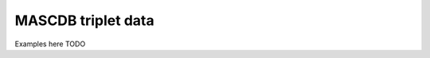 .. _triplet:

MASCDB triplet data
=======================================
Examples here TODO

+----------------------+-----------+----------+-----------------------+-------------------------------------------------+
|    Parameter         | Units |     Type |     Long name         |     Reference / Format / Algorithm              |
+======================+=======+==========+=======================+=================================================+
|           **Global information**                                                                                  |
+----------------------+-------+----------+-----------------------+-------------------------------------------------+
| datetime             |       | datetime |                       |                                                 |
+----------------------+-------+----------+-----------------------+-------------------------------------------------+
| campaign             |       | string   | Field campaign string |                                                 |
+----------------------+-------+----------+-----------------------+-------------------------------------------------+
| latitude             | deg   | float    | WGS84 latitude        |                                                 |
+----------------------+-------+----------+-----------------------+-------------------------------------------------+
| longitude            | deg   | float    | WGS84 longitude       |                                                 |
+----------------------+-------+----------+-----------------------+-------------------------------------------------+
| altitude             | m     | float    |                       |                                                 |
+----------------------+-------+----------+-----------------------+-------------------------------------------------+
|            **Flake information**                                                                                  |
+----------------------+-------+----------+-----------------------+-------------------------------------------------+
| flake_id             |       | string   | | Unique flake ID     | | e.g. 2015.02.10_11.55.10_flake_4              |
|                      |       |          | |                     | | YYYY.MM.DD_HH.mm.ss_flake_flake_number_tmp    |
+----------------------+-------+----------+-----------------------+-------------------------------------------------+
| flake_number_tmp     |       | string   | | Temporary flake ID  |                                                 |
|                      |       |          | | (not unique)        |                                                 |
+----------------------+-------+----------+-----------------------+-------------------------------------------------+
| flake_quality_xhi    |       | float    | | Average quality ind | "xi" in Praz et al, 2017                        |
|                      |       |          | | (on the three cams) |                                                 |
+----------------------+-------+----------+-----------------------+-------------------------------------------------+
| flake_fallspeed      | m/s   | float    | Recorded fallspeed    |                                                 |
+----------------------+-------+----------+-----------------------+-------------------------------------------------+
| flake_n_roi          |       | int      | | Average N. of ROIs  |                                                 |
|                      |       |          | | (on the three cams) |                                                 |
+----------------------+-------+----------+-----------------------+-------------------------------------------------+
| flake_Dmax           | m     | float    | | Maximum Dmax        | Table A1:4 Praz et al, 2017                     |
|                      |       |          | | (on the three cams) |                                                 |
+----------------------+-------+----------+-----------------------+-------------------------------------------------+
|      **Riming estimation information**                                                                            |
+----------------------+-------+----------+-----------------------+-------------------------------------------------+
| riming_deg_level     |       | float    | | Continuous riming   | R_c in Praz et al, 2017                         |
|                      |       |          | | degree level        |                                                 |
+----------------------+-------+----------+-----------------------+-------------------------------------------------+
| riming_class_id      |       | int      | | Discrete riming     | | Praz et al, 2017                              |
|                      |       |          | | degree class ID     | | 0: undefined, 1: unrimed, 2: rimed            |
|                      |       |          | |                     | | 3: densely-rimed, 4: graupel-like, 5: graupel |
+----------------------+-------+----------+-----------------------+-------------------------------------------------+
| riming_class_prob    |       | float    | | Riming classif.     | Praz et al, 2017                                |
|                      |       |          | | probability         |                                                 |
+----------------------+-------+----------+-----------------------+-------------------------------------------------+
| riming_class_name    |       | string   | | Discrete riming     | See riming_class_id                             |
|                      |       |          | | degree class name   |                                                 |
+----------------------+-------+----------+-----------------------+-------------------------------------------------+
|      **Melting estimation information**                                                                           |
+----------------------+-------+----------+-----------------------+-------------------------------------------------+
| melting_class_id     |       | int      | | Discrete melting    | | Praz et al, 2017                              |
|                      |       |          | | class ID            | | 0: dry, 1: melting                            |
+----------------------+-------+----------+-----------------------+-------------------------------------------------+
| melting_prob         |       | float    | | Melting probability | | Praz et al, 2017                              |
|                      |       |          |                       | | If rounded, it yields melting_class_id        |
+----------------------+-------+----------+-----------------------+-------------------------------------------------+
| melting_class_name   |       | string   | | Discrete melting    | See melting_class_id                            |
|                      |       |          | | class name          |                                                 |
+----------------------+-------+----------+-----------------------+-------------------------------------------------+
| **Hydrometeor type estimation information**                                                                       |
+----------------------+-------+----------+-----------------------+-------------------------------------------------+
| snowflake_class_name |       | string   | | Hydrometeor         | | Praz et al, 2017 citePraz                     |
|                      |       |          | | class name          | | See snowflake_class_id                        |
+----------------------+-------+----------+-----------------------+-------------------------------------------------+
| snowflake_class_id   |       | int      | | Hydrometeor         | | Praz et al, 2017 citePraz                     |
|                      |       |          | | class ID            | | 1: small_particle, 2: columnar_crystal,       |
|                      |       |          |                       | | 3: planar_crystal, 4: aggregate,              |
|                      |       |          |                       | | 5: graupel, 6: columnar_planar_combination    |
+----------------------+-------+----------+-----------------------+-------------------------------------------------+
| snowflake_class_prob |       | float    | | Classification      |                                                 |
|                      |       |          | | probability         |                                                 |
+----------------------+-------+----------+-----------------------+-------------------------------------------------+
|   **3D reconstruction / mass estimation**                                                                         |
+----------------------+-------+----------+-----------------------+-------------------------------------------------+
| gan3d_mass           | kg    | float    | Estimated mass        | Leinonen et al, 2021                            |
+----------------------+-------+----------+-----------------------+-------------------------------------------------+
| gan3d_volume         | m^3   | float    | Estimated volume      | Leinonen et al, 2021                            |
+----------------------+-------+----------+-----------------------+-------------------------------------------------+
| gan3d_gyration       | m     | float    | Estimated gyration rd | Leinonen et al, 2021                            |
+----------------------+-------+----------+-----------------------+-------------------------------------------------+
|   **Co-located environmental information**                                                                        |
+----------------------+-------+----------+-----------------------+-------------------------------------------------+
| env_T                | deg C | float    | Air temperature       |                                                 |
+----------------------+-------+----------+-----------------------+-------------------------------------------------+
| env_P                | hPa   | float    | Pressure              |                                                 |
+----------------------+-------+----------+-----------------------+-------------------------------------------------+
| env_DD               | deg   | float    | | Wind direction      |                                                 |
+----------------------+-------+----------+-----------------------+-------------------------------------------------+
| env_FF               | m/s   | float    | Wind speed            |                                                 |
+----------------------+-------+----------+-----------------------+-------------------------------------------------+
| env_RH               | \%    | float    | Relative humidity     |                                                 |
+----------------------+-------+----------+-----------------------+-------------------------------------------------+
|         **Blowing snow estimation**                                                                               |
+----------------------+-------+----------+-----------------------+-------------------------------------------------+
| bs_normalized_angle  |       | float    | | Blowing Snow        | | Schaer et al 2020                             |
|                      |       |          | | normalized angle    | | Pure precip. if < 0.193, Pure BS if > 0.881   |
+----------------------+-------+----------+-----------------------+-------------------------------------------------+
| bs_mixing_ind        |       | float    | | Blowing snow        | | Schaer et al 2020                             |
|                      |       |          | | mixing index        | | Only defined in mixed BS/precip environments  |
+----------------------+-------+----------+-----------------------+-------------------------------------------------+
| bs_precip_class_name |       | string   | | Blowing snow        | | Schaer et al 2020                             |
|                      |       |          | | class name          | | See bs_precip_class_id                        |
+----------------------+-------+----------+-----------------------+-------------------------------------------------+
| bs_precip_class_id   |       | int      | | Blowing snow        | | Schaer et al 2020,                            |
|                      |       |          | | class ID            | | 0: undefined, 1: precip, 2: mixed,            |
|                      |       |          |                       | | 3: blowing_snow                               |
+----------------------+-------+----------+-----------------------+-------------------------------------------------+




